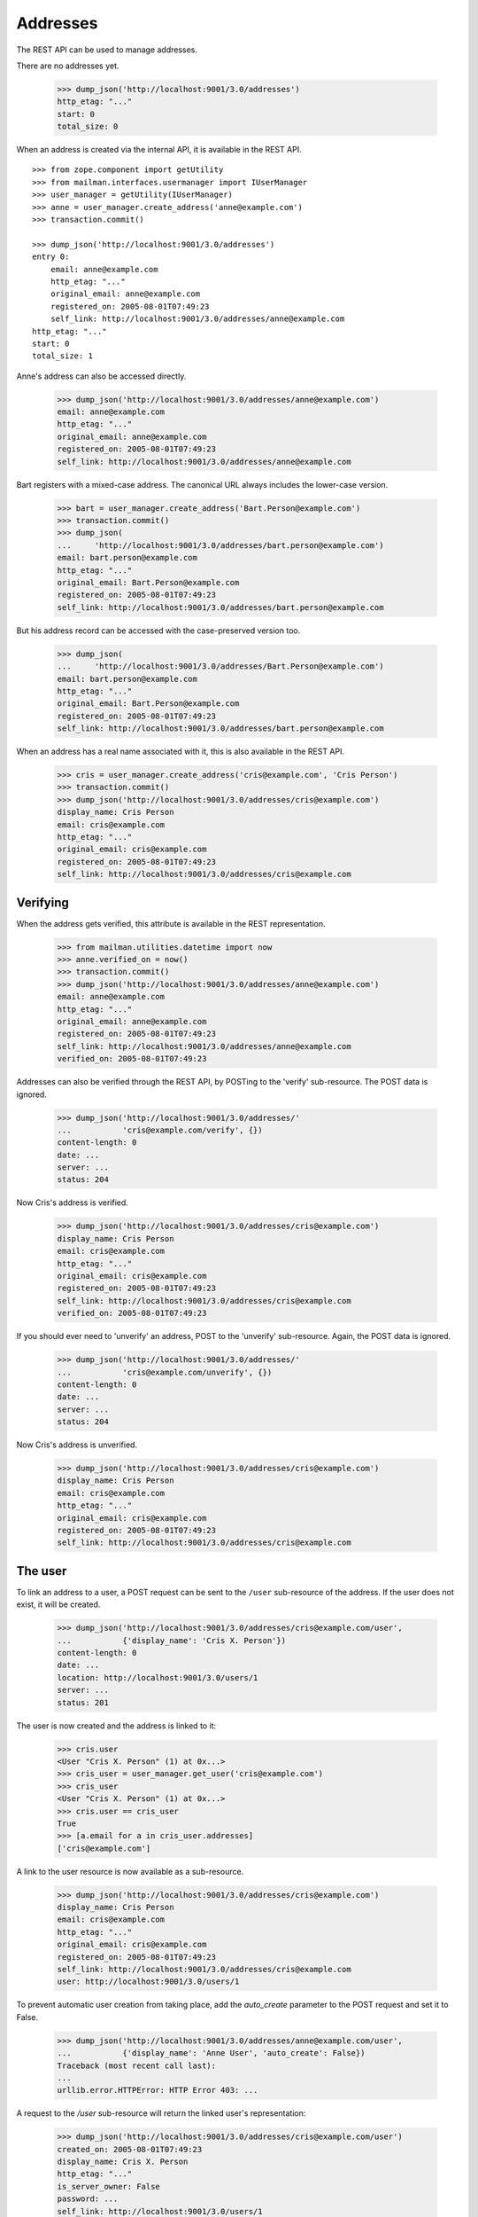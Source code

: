 =========
Addresses
=========

The REST API can be used to manage addresses.

There are no addresses yet.

    >>> dump_json('http://localhost:9001/3.0/addresses')
    http_etag: "..."
    start: 0
    total_size: 0

When an address is created via the internal API, it is available in the REST
API.
::

    >>> from zope.component import getUtility
    >>> from mailman.interfaces.usermanager import IUserManager
    >>> user_manager = getUtility(IUserManager)
    >>> anne = user_manager.create_address('anne@example.com')
    >>> transaction.commit()

    >>> dump_json('http://localhost:9001/3.0/addresses')
    entry 0:
        email: anne@example.com
        http_etag: "..."
        original_email: anne@example.com
        registered_on: 2005-08-01T07:49:23
        self_link: http://localhost:9001/3.0/addresses/anne@example.com
    http_etag: "..."
    start: 0
    total_size: 1

Anne's address can also be accessed directly.

    >>> dump_json('http://localhost:9001/3.0/addresses/anne@example.com')
    email: anne@example.com
    http_etag: "..."
    original_email: anne@example.com
    registered_on: 2005-08-01T07:49:23
    self_link: http://localhost:9001/3.0/addresses/anne@example.com

Bart registers with a mixed-case address.  The canonical URL always includes
the lower-case version.

    >>> bart = user_manager.create_address('Bart.Person@example.com')
    >>> transaction.commit()
    >>> dump_json(
    ...     'http://localhost:9001/3.0/addresses/bart.person@example.com')
    email: bart.person@example.com
    http_etag: "..."
    original_email: Bart.Person@example.com
    registered_on: 2005-08-01T07:49:23
    self_link: http://localhost:9001/3.0/addresses/bart.person@example.com

But his address record can be accessed with the case-preserved version too.

    >>> dump_json(
    ...     'http://localhost:9001/3.0/addresses/Bart.Person@example.com')
    email: bart.person@example.com
    http_etag: "..."
    original_email: Bart.Person@example.com
    registered_on: 2005-08-01T07:49:23
    self_link: http://localhost:9001/3.0/addresses/bart.person@example.com

When an address has a real name associated with it, this is also available in
the REST API.

    >>> cris = user_manager.create_address('cris@example.com', 'Cris Person')
    >>> transaction.commit()
    >>> dump_json('http://localhost:9001/3.0/addresses/cris@example.com')
    display_name: Cris Person
    email: cris@example.com
    http_etag: "..."
    original_email: cris@example.com
    registered_on: 2005-08-01T07:49:23
    self_link: http://localhost:9001/3.0/addresses/cris@example.com


Verifying
=========

When the address gets verified, this attribute is available in the REST
representation.

    >>> from mailman.utilities.datetime import now
    >>> anne.verified_on = now()
    >>> transaction.commit()
    >>> dump_json('http://localhost:9001/3.0/addresses/anne@example.com')
    email: anne@example.com
    http_etag: "..."
    original_email: anne@example.com
    registered_on: 2005-08-01T07:49:23
    self_link: http://localhost:9001/3.0/addresses/anne@example.com
    verified_on: 2005-08-01T07:49:23

Addresses can also be verified through the REST API, by POSTing to the
'verify' sub-resource.  The POST data is ignored.

    >>> dump_json('http://localhost:9001/3.0/addresses/'
    ...           'cris@example.com/verify', {})
    content-length: 0
    date: ...
    server: ...
    status: 204

Now Cris's address is verified.

    >>> dump_json('http://localhost:9001/3.0/addresses/cris@example.com')
    display_name: Cris Person
    email: cris@example.com
    http_etag: "..."
    original_email: cris@example.com
    registered_on: 2005-08-01T07:49:23
    self_link: http://localhost:9001/3.0/addresses/cris@example.com
    verified_on: 2005-08-01T07:49:23

If you should ever need to 'unverify' an address, POST to the 'unverify'
sub-resource.  Again, the POST data is ignored.

    >>> dump_json('http://localhost:9001/3.0/addresses/'
    ...           'cris@example.com/unverify', {})
    content-length: 0
    date: ...
    server: ...
    status: 204

Now Cris's address is unverified.

    >>> dump_json('http://localhost:9001/3.0/addresses/cris@example.com')
    display_name: Cris Person
    email: cris@example.com
    http_etag: "..."
    original_email: cris@example.com
    registered_on: 2005-08-01T07:49:23
    self_link: http://localhost:9001/3.0/addresses/cris@example.com


The user
========

To link an address to a user, a POST request can be sent to the ``/user``
sub-resource of the address.  If the user does not exist, it will be created.

    >>> dump_json('http://localhost:9001/3.0/addresses/cris@example.com/user',
    ...           {'display_name': 'Cris X. Person'})
    content-length: 0
    date: ...
    location: http://localhost:9001/3.0/users/1
    server: ...
    status: 201

The user is now created and the address is linked to it:

    >>> cris.user
    <User "Cris X. Person" (1) at 0x...>
    >>> cris_user = user_manager.get_user('cris@example.com')
    >>> cris_user
    <User "Cris X. Person" (1) at 0x...>
    >>> cris.user == cris_user
    True
    >>> [a.email for a in cris_user.addresses]
    ['cris@example.com']

A link to the user resource is now available as a sub-resource.

    >>> dump_json('http://localhost:9001/3.0/addresses/cris@example.com')
    display_name: Cris Person
    email: cris@example.com
    http_etag: "..."
    original_email: cris@example.com
    registered_on: 2005-08-01T07:49:23
    self_link: http://localhost:9001/3.0/addresses/cris@example.com
    user: http://localhost:9001/3.0/users/1

To prevent automatic user creation from taking place, add the `auto_create`
parameter to the POST request and set it to False.

    >>> dump_json('http://localhost:9001/3.0/addresses/anne@example.com/user',
    ...           {'display_name': 'Anne User', 'auto_create': False})
    Traceback (most recent call last):
    ...
    urllib.error.HTTPError: HTTP Error 403: ...

A request to the `/user` sub-resource will return the linked user's
representation:

    >>> dump_json('http://localhost:9001/3.0/addresses/cris@example.com/user')
    created_on: 2005-08-01T07:49:23
    display_name: Cris X. Person
    http_etag: "..."
    is_server_owner: False
    password: ...
    self_link: http://localhost:9001/3.0/users/1
    user_id: 1

The address and the user can be unlinked by sending a DELETE request on the
`/user` resource.  The user itself is not deleted, only the link.

    >>> dump_json('http://localhost:9001/3.0/addresses/cris@example.com/user',
    ...           method='DELETE')
    content-length: 0
    date: ...
    server: ...
    status: 204
    >>> transaction.abort()
    >>> cris.user == None
    True
    >>> from uuid import UUID
    >>> user_manager.get_user_by_id(UUID(int=1))
    <User "Cris X. Person" (1) at 0x...>
    >>> dump_json('http://localhost:9001/3.0/addresses/cris@example.com/user')
    Traceback (most recent call last):
    ...
    urllib.error.HTTPError: HTTP Error 404: ...

You can link an existing user to an address by passing the user's ID in the
POST request.

    >>> dump_json('http://localhost:9001/3.0/addresses/cris@example.com/user',
    ...           {'user_id': 1})
    content-length: 0
    date: ...
    server: ...
    status: 200
    >>> dump_json('http://localhost:9001/3.0/addresses/cris@example.com/user')
    created_on: ...
    display_name: Cris X. Person
    http_etag: ...
    password: ...
    self_link: http://localhost:9001/3.0/users/1
    user_id: 1

To link an address to a different user, you can either send a DELETE request
followed by a POST request, or you can send a PUT request.

    >>> dump_json('http://localhost:9001/3.0/addresses/cris@example.com/user',
    ...           {'display_name': 'Cris Q Person'}, method="PUT")
    content-length: 0
    date: ...
    location: http://localhost:9001/3.0/users/2
    server: ...
    status: 201
    >>> dump_json('http://localhost:9001/3.0/addresses/cris@example.com/user')
    created_on: ...
    display_name: Cris Q Person
    http_etag: ...
    password: ...
    self_link: http://localhost:9001/3.0/users/2
    user_id: 2


User addresses
==============

Users control addresses.  The canonical URLs for these user-controlled
addresses live in the ``/addresses`` namespace.
::

    >>> dave = user_manager.create_user('dave@example.com', 'Dave Person')
    >>> transaction.commit()
    >>> dump_json('http://localhost:9001/3.0/users/dave@example.com/addresses')
    entry 0:
        display_name: Dave Person
        email: dave@example.com
        http_etag: "..."
        original_email: dave@example.com
        registered_on: 2005-08-01T07:49:23
        self_link: http://localhost:9001/3.0/addresses/dave@example.com
        user: http://localhost:9001/3.0/users/3
    http_etag: "..."
    start: 0
    total_size: 1

    >>> dump_json('http://localhost:9001/3.0/addresses/dave@example.com')
    display_name: Dave Person
    email: dave@example.com
    http_etag: "..."
    original_email: dave@example.com
    registered_on: 2005-08-01T07:49:23
    self_link: http://localhost:9001/3.0/addresses/dave@example.com
    user: http://localhost:9001/3.0/users/3

A user can be associated with multiple email addresses.  You can add new
addresses to an existing user.

    >>> dump_json(
    ...     'http://localhost:9001/3.0/users/dave@example.com/addresses', {
    ...           'email': 'dave.person@example.org'
    ...           })
    content-length: 0
    date: ...
    location: http://localhost:9001/3.0/addresses/dave.person@example.org
    server: ...
    status: 201

When you add the new address, you can give it an optional display name.

    >>> dump_json(
    ...     'http://localhost:9001/3.0/users/dave@example.com/addresses', {
    ...           'email': 'dp@example.org',
    ...           'display_name': 'Davie P',
    ...           })
    content-length: 0
    date: ...
    location: http://localhost:9001/3.0/addresses/dp@example.org
    server: ...
    status: 201

The user controls these new addresses.

    >>> dump_json('http://localhost:9001/3.0/users/dave@example.com/addresses')
    entry 0:
        email: dave.person@example.org
        http_etag: "..."
        original_email: dave.person@example.org
        registered_on: 2005-08-01T07:49:23
        self_link: http://localhost:9001/3.0/addresses/dave.person@example.org
        user: http://localhost:9001/3.0/users/3
    entry 1:
        display_name: Dave Person
        email: dave@example.com
        http_etag: "..."
        original_email: dave@example.com
        registered_on: 2005-08-01T07:49:23
        self_link: http://localhost:9001/3.0/addresses/dave@example.com
        user: http://localhost:9001/3.0/users/3
    entry 2:
        display_name: Davie P
        email: dp@example.org
        http_etag: "..."
        original_email: dp@example.org
        registered_on: 2005-08-01T07:49:23
        self_link: http://localhost:9001/3.0/addresses/dp@example.org
        user: http://localhost:9001/3.0/users/3
    http_etag: "..."
    start: 0
    total_size: 3


Memberships
===========

Addresses can be subscribed to mailing lists.  When they are, all the
membership records for that address are easily accessible via the REST API.

Elle registers several email addresses.

    >>> elle = user_manager.create_user('elle@example.com', 'Elle Person')
    >>> subscriber = list(elle.addresses)[0]
    >>> elle.register('eperson@example.com')
    <Address: eperson@example.com [not verified] at ...>
    >>> elle.register('elle.person@example.com')
    <Address: elle.person@example.com [not verified] at ...>

Elle subscribes to two mailing lists with one of her addresses.
::

    >>> ant = create_list('ant@example.com')
    >>> bee = create_list('bee@example.com')
    >>> ant.subscribe(subscriber)
    <Member: Elle Person <elle@example.com> on ant@example.com
             as MemberRole.member>
    >>> bee.subscribe(subscriber)
    <Member: Elle Person <elle@example.com> on bee@example.com
             as MemberRole.member>
    >>> transaction.commit()

Elle can get her memberships for each of her email addresses.
::

    >>> dump_json('http://localhost:9001/3.0/addresses/'
    ...           'elle@example.com/memberships')
    entry 0:
        address: http://localhost:9001/3.0/addresses/elle@example.com
        delivery_mode: regular
        email: elle@example.com
        http_etag: "..."
        list_id: ant.example.com
        member_id: 1
        role: member
        self_link: http://localhost:9001/3.0/members/1
        user: http://localhost:9001/3.0/users/4
    entry 1:
        address: http://localhost:9001/3.0/addresses/elle@example.com
        delivery_mode: regular
        email: elle@example.com
        http_etag: "..."
        list_id: bee.example.com
        member_id: 2
        role: member
        self_link: http://localhost:9001/3.0/members/2
        user: http://localhost:9001/3.0/users/4
    http_etag: "..."
    start: 0
    total_size: 2

    >>> dump_json('http://localhost:9001/3.0/addresses/'
    ...           'eperson@example.com/memberships')
    http_etag: "..."
    start: 0
    total_size: 0

When Elle subscribes to the `bee` list again with a different address, this
does not show up in the list of memberships for his other address.
::

    >>> subscriber = user_manager.get_address('eperson@example.com')
    >>> bee.subscribe(subscriber)
    <Member: eperson@example.com on bee@example.com as MemberRole.member>
    >>> transaction.commit()

    >>> dump_json('http://localhost:9001/3.0/addresses/'
    ...           'elle@example.com/memberships')
    entry 0:
        address: http://localhost:9001/3.0/addresses/elle@example.com
        delivery_mode: regular
        email: elle@example.com
        http_etag: "..."
        list_id: ant.example.com
        member_id: 1
        role: member
        self_link: http://localhost:9001/3.0/members/1
        user: http://localhost:9001/3.0/users/4
    entry 1:
        address: http://localhost:9001/3.0/addresses/elle@example.com
        delivery_mode: regular
        email: elle@example.com
        http_etag: "..."
        list_id: bee.example.com
        member_id: 2
        role: member
        self_link: http://localhost:9001/3.0/members/2
        user: http://localhost:9001/3.0/users/4
    http_etag: "..."
    start: 0
    total_size: 2

    >>> dump_json('http://localhost:9001/3.0/addresses/'
    ...           'eperson@example.com/memberships')
    entry 0:
        address: http://localhost:9001/3.0/addresses/eperson@example.com
        delivery_mode: regular
        email: eperson@example.com
        http_etag: "..."
        list_id: bee.example.com
        member_id: 3
        role: member
        self_link: http://localhost:9001/3.0/members/3
        user: http://localhost:9001/3.0/users/4
    http_etag: "..."
    start: 0
    total_size: 1




Deleting
========

Addresses can be deleted via the REST API.
::

    >>> fred = user_manager.create_address('fred@example.com', 'Fred Person')
    >>> transaction.commit()
    >>> dump_json('http://localhost:9001/3.0/addresses/fred@example.com')
    display_name: Fred Person
    email: fred@example.com
    http_etag: "..."
    original_email: fred@example.com
    registered_on: 2005-08-01T07:49:23
    self_link: http://localhost:9001/3.0/addresses/fred@example.com

    >>> dump_json('http://localhost:9001/3.0/addresses/fred@example.com',
    ...     method='DELETE')
    content-length: 0
    date: ...
    server: ...
    status: 204
    >>> transaction.abort()

    >>> print(user_manager.get_address('fred@example.com'))
    None

If an address is linked to a user, deleting the address does not delete the
user, it just unlinks it.
::

    >>> gwen = user_manager.create_user('gwen@example.com', 'Gwen Person')
    >>> transaction.commit()
    >>> dump_json('http://localhost:9001/3.0/users/5/addresses')
    entry 0:
        display_name: Gwen Person
        email: gwen@example.com
        http_etag: "..."
        original_email: gwen@example.com
        registered_on: 2005-08-01T07:49:23
        self_link: http://localhost:9001/3.0/addresses/gwen@example.com
        user: http://localhost:9001/3.0/users/5
    http_etag: "795b0680c57ec2df3dceb68ccce2619fecdc7225"
    start: 0
    total_size: 1

    >>> dump_json('http://localhost:9001/3.0/addresses/gwen@example.com',
    ...     method='DELETE')
    content-length: 0
    date: ...
    server: ...
    status: 204

    >>> dump_json('http://localhost:9001/3.0/users/5/addresses')
    http_etag: "..."
    start: 0
    total_size: 0
